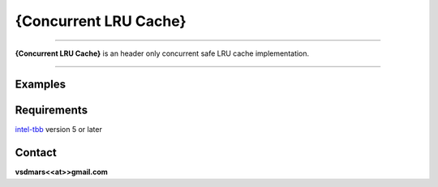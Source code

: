 {Concurrent LRU Cache}
=====

.. All external links are here
.. _lrucache: https://github.com/vsdmars/LN_LRU_Cache
.. image: https://github.com/vsdmars/LN_LRU_Cache/actions/workflows/lruc_action.yaml/badge.svg?branch=master
  :target: https://github.com/vsdmars/LN_LRU_Cache/actions/workflows/lruc_action.yaml
.. _intel-tbb: https://github.com/oneapi-src/oneTBB
.. ;; And now we continue with the actual content

----

**{Concurrent LRU Cache}** is an header only concurrent safe LRU cache implementation.

----


Examples
--------

.. code:: c++
    using MyCache = LRUC::LRUCache<int, string>;

    auto main(int argc, char* argv[]) -> int {
        MyCache lruc{42};

        lruc.insert(1, "I");
        lruc.insert(2, "Will");
        lruc.insert(3, "Coding");
        lruc.insert(4, "In");
        lruc.insert(5, "Rust");
        lruc.insert(6, "Soon :-)");

        MyCache::ConstAccessor ca;
        if (lruc.find(ca, 1)) {
            std::cout << *ca << std::endl;
        }
    }



.. code:: c++
    using MyCache = LRUC::ScalableLRUCache<int, string>;

    auto main(int argc, char* argv[]) -> int {
        MyCache lruc{42};

        lruc.insert(1, "I");
        lruc.insert(2, "Will");
        lruc.insert(3, "Coding");
        lruc.insert(4, "In");
        lruc.insert(5, "Go");
        lruc.insert(6, "Even Sooner :-)");

        MyCache::ConstAccessor ca;
        if (lruc.find(ca, 1)) {
            std::cout << *ca << std::endl;
        }
    }


Requirements
------------
`intel-tbb`_ version 5 or later



Contact
-------
**vsdmars<<at>>gmail.com**

